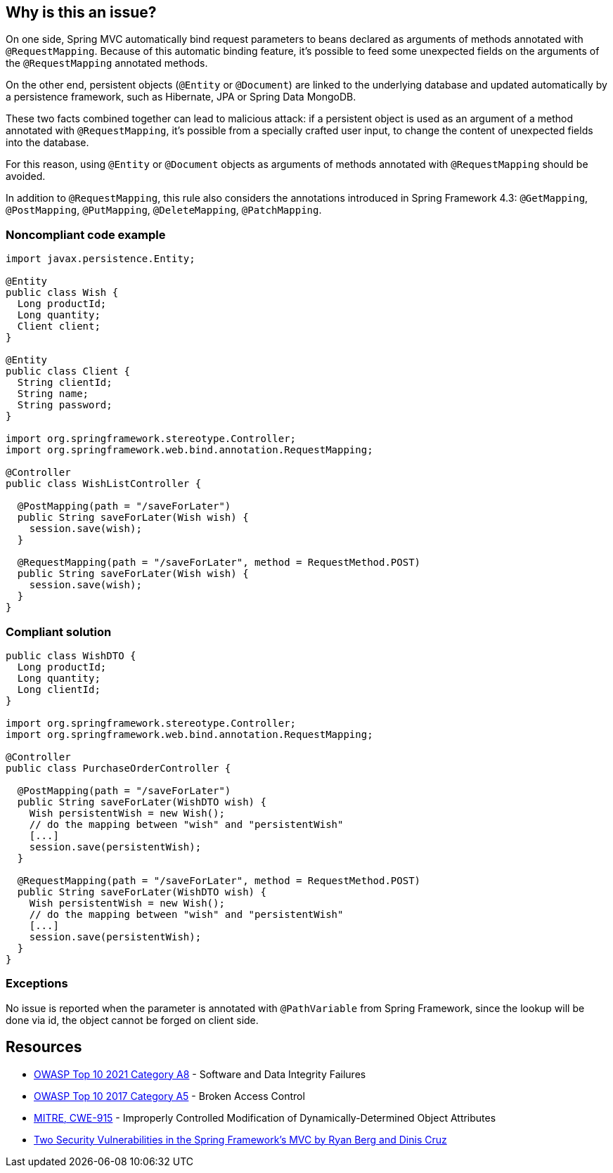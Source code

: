 == Why is this an issue?

On one side, Spring MVC automatically bind request parameters to beans declared as arguments of methods annotated with ``++@RequestMapping++``. Because of this automatic binding feature, it's possible to feed some unexpected fields on the arguments of the ``++@RequestMapping++`` annotated methods. 

On the other end, persistent objects (``++@Entity++`` or ``++@Document++``) are linked to the underlying database and updated automatically by a persistence framework, such as Hibernate, JPA or Spring Data MongoDB.


These two facts combined together can lead to malicious attack: if a persistent object is used as an argument of a method annotated with ``++@RequestMapping++``, it's possible from a specially crafted user input, to change the content of unexpected fields into the database.


For this reason, using ``++@Entity++`` or ``++@Document++`` objects as arguments of methods annotated with ``++@RequestMapping++`` should be avoided.


In addition to ``++@RequestMapping++``, this rule also considers the annotations introduced in Spring Framework 4.3: ``++@GetMapping++``, ``++@PostMapping++``, ``++@PutMapping++``, ``++@DeleteMapping++``, ``++@PatchMapping++``.


=== Noncompliant code example

[source,java]
----
import javax.persistence.Entity;

@Entity
public class Wish {
  Long productId;
  Long quantity;
  Client client;
}

@Entity
public class Client {
  String clientId;
  String name;
  String password;
}

import org.springframework.stereotype.Controller;
import org.springframework.web.bind.annotation.RequestMapping;

@Controller
public class WishListController {

  @PostMapping(path = "/saveForLater")
  public String saveForLater(Wish wish) {
    session.save(wish);
  }

  @RequestMapping(path = "/saveForLater", method = RequestMethod.POST)
  public String saveForLater(Wish wish) {
    session.save(wish);
  }
}
----


=== Compliant solution

[source,java]
----
public class WishDTO {
  Long productId;
  Long quantity;
  Long clientId;
}

import org.springframework.stereotype.Controller;
import org.springframework.web.bind.annotation.RequestMapping;

@Controller
public class PurchaseOrderController {

  @PostMapping(path = "/saveForLater")
  public String saveForLater(WishDTO wish) {
    Wish persistentWish = new Wish();   
    // do the mapping between "wish" and "persistentWish"
    [...]
    session.save(persistentWish);
  }

  @RequestMapping(path = "/saveForLater", method = RequestMethod.POST)
  public String saveForLater(WishDTO wish) {
    Wish persistentWish = new Wish();   
    // do the mapping between "wish" and "persistentWish"
    [...]
    session.save(persistentWish);
  }
}
----


=== Exceptions

No issue is reported when the parameter is annotated with ``++@PathVariable++`` from Spring Framework, since the lookup will be done via id, the object cannot be forged on client side.


== Resources

* https://owasp.org/Top10/A08_2021-Software_and_Data_Integrity_Failures/[OWASP Top 10 2021 Category A8] - Software and Data Integrity Failures
* https://owasp.org/www-project-top-ten/2017/A5_2017-Broken_Access_Control[OWASP Top 10 2017 Category A5] - Broken Access Control
* https://cwe.mitre.org/data/definitions/915[MITRE, CWE-915] - Improperly Controlled Modification of Dynamically-Determined Object Attributes
* https://o2platform.files.wordpress.com/2011/07/ounce_springframework_vulnerabilities.pdf[Two Security Vulnerabilities in the Spring Framework’s MVC by Ryan Berg and Dinis Cruz]

ifdef::env-github,rspecator-view[]

'''
== Implementation Specification
(visible only on this page)

=== Message

Replace this persistent entity with a simple POJO or DTO object.


endif::env-github,rspecator-view[]
